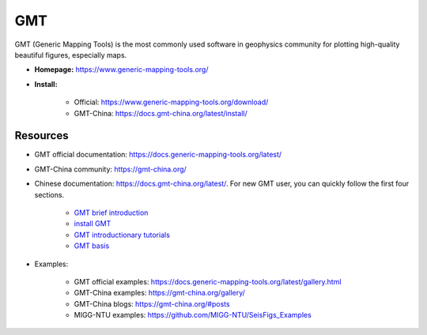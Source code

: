 GMT
===

GMT (Generic Mapping Tools) is the most commonly used software in geophysics community for plotting high-quality beautiful figures, especially maps.

- **Homepage:** https://www.generic-mapping-tools.org/
- **Install:**

    - Official: https://www.generic-mapping-tools.org/download/
    - GMT-China: https://docs.gmt-china.org/latest/install/


Resources
---------

- GMT official documentation: https://docs.generic-mapping-tools.org/latest/
- GMT-China community: https://gmt-china.org/
- Chinese documentation: https://docs.gmt-china.org/latest/. For new GMT user, you can quickly follow the first four sections.

    - `GMT brief introduction <https://docs.gmt-china.org/6.1/intro/>`_
    - `install GMT <https://docs.gmt-china.org/6.1/install/>`_
    - `GMT introductionary tutorials <https://docs.gmt-china.org/6.1/tutorial/>`_
    - `GMT basis <https://docs.gmt-china.org/6.1/basis/>`_

- Examples:

    - GMT official examples: https://docs.generic-mapping-tools.org/latest/gallery.html
    - GMT-China examples: https://gmt-china.org/gallery/
    - GMT-China blogs: https://gmt-china.org/#posts
    - MIGG-NTU examples: https://github.com/MIGG-NTU/SeisFigs_Examples

